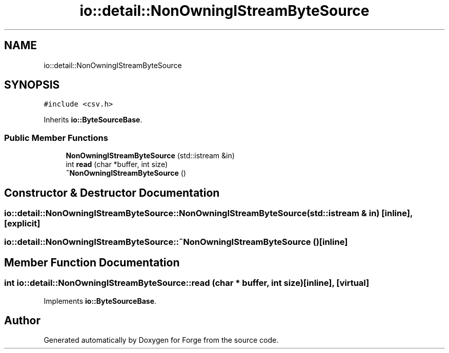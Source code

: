 .TH "io::detail::NonOwningIStreamByteSource" 3 "Sat Apr 4 2020" "Version 0.1.0" "Forge" \" -*- nroff -*-
.ad l
.nh
.SH NAME
io::detail::NonOwningIStreamByteSource
.SH SYNOPSIS
.br
.PP
.PP
\fC#include <csv\&.h>\fP
.PP
Inherits \fBio::ByteSourceBase\fP\&.
.SS "Public Member Functions"

.in +1c
.ti -1c
.RI "\fBNonOwningIStreamByteSource\fP (std::istream &in)"
.br
.ti -1c
.RI "int \fBread\fP (char *buffer, int size)"
.br
.ti -1c
.RI "\fB~NonOwningIStreamByteSource\fP ()"
.br
.in -1c
.SH "Constructor & Destructor Documentation"
.PP 
.SS "io::detail::NonOwningIStreamByteSource::NonOwningIStreamByteSource (std::istream & in)\fC [inline]\fP, \fC [explicit]\fP"

.SS "io::detail::NonOwningIStreamByteSource::~NonOwningIStreamByteSource ()\fC [inline]\fP"

.SH "Member Function Documentation"
.PP 
.SS "int io::detail::NonOwningIStreamByteSource::read (char * buffer, int size)\fC [inline]\fP, \fC [virtual]\fP"

.PP
Implements \fBio::ByteSourceBase\fP\&.

.SH "Author"
.PP 
Generated automatically by Doxygen for Forge from the source code\&.

